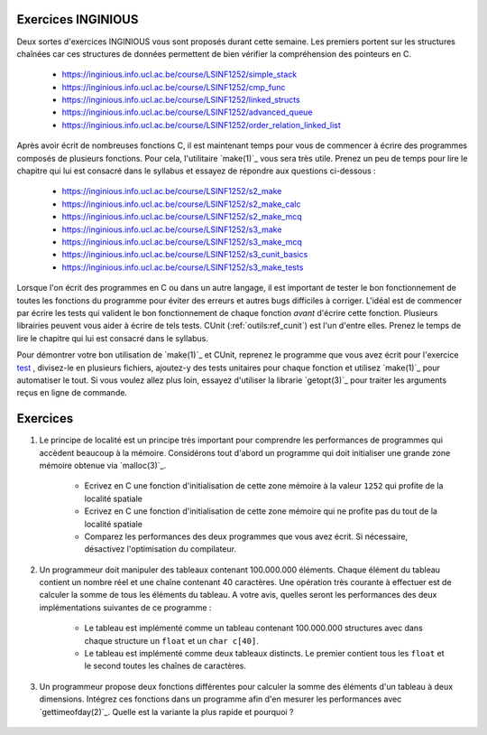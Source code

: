 .. -*- coding: utf-8 -*-
.. Copyright |copy| 2012 by `Olivier Bonaventure <http://inl.info.ucl.ac.be/obo>`_, Christoph Paasch et Grégory Detal
.. Ce fichier est distribué sous une licence `creative commons <http://creativecommons.org/licenses/by-sa/3.0/>`_

Exercices INGINIOUS
===================

Deux sortes d'exercices INGINIOUS vous sont proposés durant cette semaine. Les premiers portent sur les structures chaînées car ces structures de données permettent de bien vérifier la compréhension des pointeurs en C.

 - https://inginious.info.ucl.ac.be/course/LSINF1252/simple_stack
 - https://inginious.info.ucl.ac.be/course/LSINF1252/cmp_func
 - https://inginious.info.ucl.ac.be/course/LSINF1252/linked_structs
 - https://inginious.info.ucl.ac.be/course/LSINF1252/advanced_queue
 - https://inginious.info.ucl.ac.be/course/LSINF1252/order_relation_linked_list 

Après avoir écrit de nombreuses fonctions C, il est maintenant temps pour vous de commencer à écrire des 
programmes composés de plusieurs fonctions. Pour cela, l'utilitaire `make(1)`_ vous sera très utile. Prenez un peu de temps pour lire le chapitre qui lui est consacré dans le syllabus et essayez de répondre aux questions ci-dessous :

 - https://inginious.info.ucl.ac.be/course/LSINF1252/s2_make
 - https://inginious.info.ucl.ac.be/course/LSINF1252/s2_make_calc
 - https://inginious.info.ucl.ac.be/course/LSINF1252/s2_make_mcq
 - https://inginious.info.ucl.ac.be/course/LSINF1252/s3_make
 - https://inginious.info.ucl.ac.be/course/LSINF1252/s3_make_mcq
 - https://inginious.info.ucl.ac.be/course/LSINF1252/s3_cunit_basics
 - https://inginious.info.ucl.ac.be/course/LSINF1252/s3_make_tests

Lorsque l'on écrit des programmes en C ou dans un autre langage, il est important de tester
le bon fonctionnement de toutes les fonctions du programme pour éviter des erreurs et autres
bugs difficiles à corriger. L'idéal est de commencer par écrire les tests qui valident le bon 
fonctionnement de chaque fonction *avant* d'écrire cette fonction. Plusieurs librairies peuvent vous
aider à écrire de tels tests. CUnit (:ref:`outils:ref_cunit`) est l'un d'entre elles. 
Prenez le temps de lire le chapitre
qui lui est consacré dans le syllabus.

Pour démontrer votre bon utilisation de `make(1)`_ et CUnit, reprenez le programme que vous
avez écrit pour l'exercice `test <https://inginious.info.ucl.ac.be/course/LSINF1252/commandetest>`_ 
,
divisez-le en plusieurs fichiers, ajoutez-y des tests unitaires pour chaque fonction et
utilisez `make(1)`_ pour automatiser le tout. Si vous voulez allez plus loin, essayez d'utiliser
la librarie `getopt(3)`_ pour traiter les arguments reçus en ligne de commande.


Exercices
=========

#. Le principe de localité est un principe très important pour comprendre les performances de programmes qui accèdent beaucoup à la mémoire. Considérons tout d'abord un programme qui doit initialiser une grande zone mémoire obtenue via `malloc(3)`_.

	* Ecrivez en C une fonction d'initialisation de cette zone mémoire à la valeur ``1252`` qui profite de la localité spatiale
	* Ecrivez en C une fonction d'initialisation de cette zone mémoire qui ne profite pas du tout de la localité spatiale
	* Comparez les performances des deux programmes que vous avez écrit. Si nécessaire, désactivez l'optimisation du compilateur.

#. Un programmeur doit manipuler des tableaux contenant 100.000.000 éléments. Chaque élément du tableau contient un nombre réel et une chaîne contenant 40 caractères. Une opération très courante à effectuer est de calculer la somme de tous les éléments du tableau. A votre avis, quelles seront les performances des deux implémentations suivantes de ce programme :

	* Le tableau est implémenté comme un tableau contenant 100.000.000 structures avec dans chaque structure un ``float`` et un ``char c[40]``.
	* Le tableau est implémenté comme deux tableaux distincts. Le premier contient tous les ``float`` et le second toutes les chaînes de caractères.

#. Un programmeur propose deux fonctions différentes pour calculer la somme des éléments d'un tableau à deux dimensions. Intégrez ces fonctions dans un programme afin d'en mesurer les performances avec `gettimeofday(2)`_. Quelle est la variante la plus rapide et pourquoi ?

	.. literalinclude:: src/sumarray.c
		:encoding: utf-8
		:language: c
		:start-after: ///AAA
		:end-before: ///BBB

.. only:: staff

   #. Dans le cours théorique, nous avons parlé des instructions ``set`` qui permettent de fixer la valeur d'un byte d'un registre en fonction de la valeur des drapeaux du registre ``eflags``. Comment feriez-vous pour compiler en assembleur la ligne ``b=(a>0)`` sans utilisez cette instruction et en sachant que les valeurs de ``a`` et ``b`` sont initialement dans les registres ``%eax`` et ``%ecx``. Pour répondre à cette question, écrivez d'abord un code en C semblable au code ci-dessous :

	.. code-block:: c

		if ( condition)
		    { b=1; }
		else
		    { b=0; }


   #. Avec le compilateur gcc, il est aussi possible de compiler du code assembleur directement dans une programme C. Cette fonctionnalité est intéressante si vous voulez tester de petites fonctions écrites en langage assembleur. Ainsi, une fonction baptisée ``rien`` et qui ne fait absolument rien peut s'écrire comme suit:


    .. code-block:: c

       extern void rien();  // indique au compilateur que la fonction est externe

       __asm__(
       "rien:\n"
       "   ret\n"
       );


    En utilisant l'assembleur [IA32]_, écrivez les instructions assembleur qui permettent d'implémenter une fonction qui ne prend aucun argument et retourne toujours l'entier ``1``.

		.. note::

			.. code-block:: c

				movl $1,%eax
				ret


    De la même façon, écrivez la fonction ``add`` qui prend deux arguments de type ``int`` et retourne la somme de ces deux arguments.

                  .. note::

		       .. code-block:: c

		          /* add(int a, int b) */
			  __asm__(
			  "add:\n"
			  "   subl $8, %esp\n"
			  "   movl 16(%esp), %eax\n"
			  "   movl 12(%esp), %ebx\n"
			  "   movl %ebx, %eax\n"
			  "   addl $8, %esp\n"
			  "   ret\n"
        		  );


    #. Considérons une fraction de la mémoire représentée dans le tableau ci-dessous.

	==========   ========
	Adresse      Valeur
	==========   ========
	0x0C	      0x00
	0x08	      0xFF
	0x04	      0x02
	0x00         0x01
	==========   ========

	Si ``%esp`` contient initialement la valeur ``0x0C`` et que ``%eax`` et ``%ebx`` contiennent respectivement ``0x02`` et ``0x03``, que deviennent cette mémoire et les registres durant l'exécution de :

	.. code-block:: nasm

		pushl %eax
		pushl %ebx
		popl %ecx

     #. En C, il n'est pas rare de voir dans certains programmes que la valeur de retour de certaines fonctions est ignorée. C'est une mauvaise pratique qui peut donner lieu à pas mal de problèmes. Connaissant la façon dont la valeur de retour d'une fonction ``int f()`` est gérée en assembleur, expliquez ce qu'il se passe en pratique lorsque la valeur de retour de ``f`` n'est pas sauvegardée.

		.. note::

			La valeur de retour étant dans %eax, il n'y a aucun problème à l'ignorer, elle sera juste écrasée à la première utilisation de %eax



     #. Trois exercices se trouvent sur INGInious. Un exercice sur la `Comparaison de Fractions <https://inginious.info.ucl.ac.be/course/LSINF1252/fractions>`_, un nouvel exercice sur les `les listes chaînées <https://inginious.info.ucl.ac.be/course/LSINF1252/linked_lists_2>`_ et finalement l'implémentation de `strsep <https://inginious.info.ucl.ac.be/course/LSINF1252/strsep>`_.

     #. Vous trouverez également sur INGInious plusieurs exemples de questions typiques sur l'assembleur à l'examen. Ces questions portent sur la traduction d'un code assembleur dans son équivalent en C. `Première question <https://inginious.info.ucl.ac.be/course/LSINF1252/asm1>`_, `deuxième question <https://inginious.info.ucl.ac.be/course/LSINF1252/asm2>`_, `troisième question <https://inginious.info.ucl.ac.be/course/LSINF1252/asm3>`_ et `quatrième question <https://inginious.info.ucl.ac.be/course/LSINF1252/asm4>`_ .

